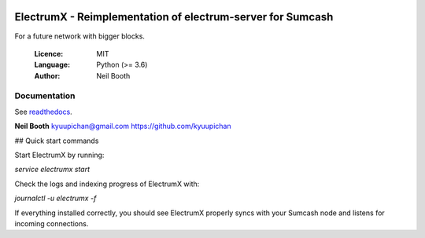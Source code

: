 .. image:: https://travis-ci.org/kyuupichan/electrumx.svg?branch=master
    :target: https://travis-ci.org/kyuupichan/electrumx
.. image:: https://coveralls.io/repos/github/kyuupichan/electrumx/badge.svg
    :target: https://coveralls.io/github/kyuupichan/electrumx

===========================================================
ElectrumX - Reimplementation of electrum-server for Sumcash
===========================================================

For a future network with bigger blocks.

  :Licence: MIT
  :Language: Python (>= 3.6)
  :Author: Neil Booth

Documentation
=============

See `readthedocs <https://electrumx.readthedocs.io/>`_.


**Neil Booth**  kyuupichan@gmail.com  https://github.com/kyuupichan

## Quick start commands

Start ElectrumX by running:

`service electrumx start`

Check the logs and indexing progress of ElectrumX with:

`journalctl -u electrumx -f`

If everything installed correctly, you should see ElectrumX properly syncs with your Sumcash node and listens for incoming connections.
